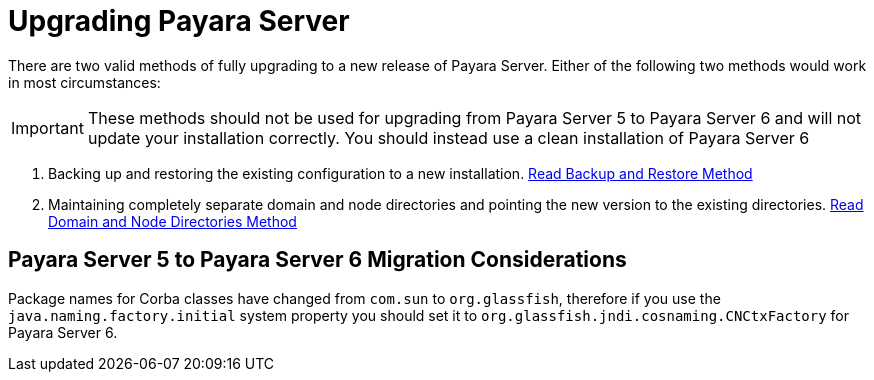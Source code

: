 [[upgrade-payara-server]]
= Upgrading Payara Server

There are two valid methods of fully upgrading to a new release of Payara Server. Either of the following two methods would work in most circumstances:

IMPORTANT: These methods should not be used for upgrading from Payara Server 5 to Payara Server 6 and will not update your installation correctly. You should instead use a clean installation of Payara Server 6

. Backing up and restoring the existing configuration to a new installation. xref:Technical Documentation/Payara Server Documentation/Upgrade Guide/Backup and Restore Method.adoc[Read Backup and Restore Method]

. Maintaining completely separate domain and node directories and pointing the new version to the existing directories. xref:Technical Documentation/Payara Server Documentation/Upgrade Guide/Domain and Node Directories Method.adoc[Read Domain and Node Directories Method]

[[migration-5-to-6-considerations]]
== Payara Server 5 to Payara Server 6 Migration Considerations
Package names for Corba classes have changed from `com.sun` to `org.glassfish`, therefore if you use the `java.naming.factory.initial` system property you should set it to `org.glassfish.jndi.cosnaming.CNCtxFactory` for Payara Server 6.
